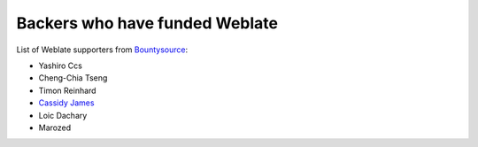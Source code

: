 Backers who have funded Weblate
+++++++++++++++++++++++++++++++

List of Weblate supporters from 
`Bountysource <https://salt.bountysource.com/teams/weblate>`_:

* Yashiro Ccs
* Cheng-Chia Tseng
* Timon Reinhard
* `Cassidy James <https://cassidyjames.com/>`_
* Loic Dachary
* Marozed
